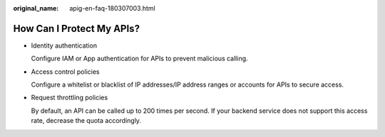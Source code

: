:original_name: apig-en-faq-180307003.html

.. _apig-en-faq-180307003:

How Can I Protect My APIs?
==========================

-  Identity authentication

   Configure IAM or App authentication for APIs to prevent malicious calling.

-  Access control policies

   Configure a whitelist or blacklist of IP addresses/IP address ranges or accounts for APIs to secure access.

-  Request throttling policies

   By default, an API can be called up to 200 times per second. If your backend service does not support this access rate, decrease the quota accordingly.
